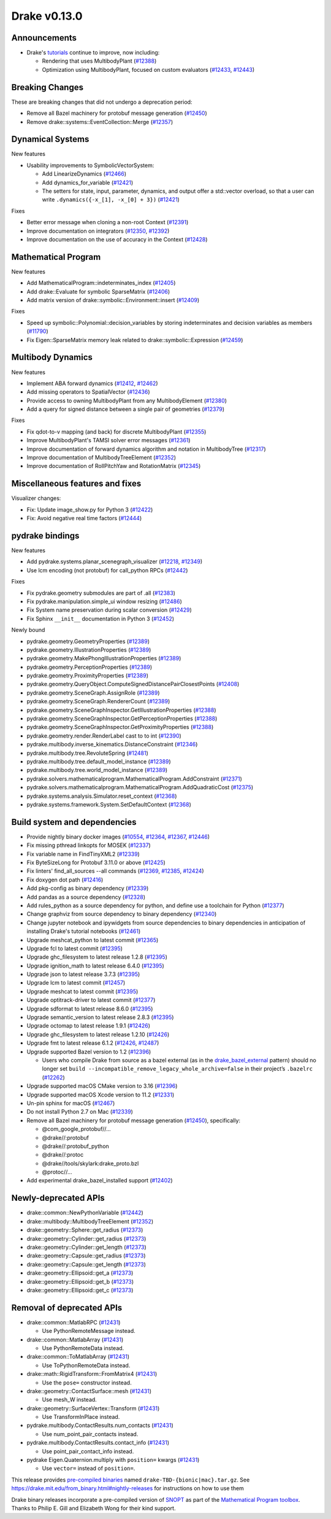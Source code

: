 *************
Drake v0.13.0
*************

Announcements
-------------

* Drake's `tutorials`_ continue to improve, now including:

  * Rendering that uses MultibodyPlant (`#12388`_)
  * Optimization using MultibodyPlant, focused on custom evaluators (`#12433`_, `#12443`_)

Breaking Changes
----------------

These are breaking changes that did not undergo a deprecation period:

* Remove all Bazel machinery for protobuf message generation (`#12450`_)
* Remove drake::systems::EventCollection::Merge (`#12357`_)

Dynamical Systems
-----------------

New features

* Usability improvements to SymbolicVectorSystem:

  * Add LinearizeDynamics (`#12466`_)
  * Add dynamics_for_variable (`#12421`_)
  * The setters for state, input, parameter, dynamics, and output offer a std::vector overload, so that a user can write ``.dynamics({-x_[1], -x_[0] + 3})``  (`#12421`_)

Fixes

* Better error message when cloning a non-root Context (`#12391`_)
* Improve documentation on integrators (`#12350`_, `#12392`_)
* Improve documentation on the use of accuracy in the Context (`#12428`_)

Mathematical Program
--------------------

New features

* Add MathematicalProgram::indeterminates_index (`#12405`_)
* Add drake::Evaluate for symbolic SparseMatrix (`#12406`_)
* Add matrix version of drake::symbolic::Environment::insert (`#12409`_)

Fixes

* Speed up symbolic::Polynomial::decision_variables by storing indeterminates and decision variables as members (`#11790`_)
* Fix Eigen::SparseMatrix memory leak related to drake::symbolic::Expression (`#12459`_)

Multibody Dynamics
------------------

..
  To be filed below
  TBD Update stale instructions on subclassing Shape specification (`#12372`_)
  TBD Add sdf parsing for ellipsoids (`#12324`_)
  TBD geometry: create ellipsoid meshes (`#12323`_)
  TBD geometry: export volume and surface meshes and fields to VTK files (`#12311`_)
  TBD geometry: create pressure fields for ellipsoids and spheres in hydroelastic contact models (`#12333`_)
  TBD geometry: pressure fields in cylinders for hydroelastic contact model (`#12348`_)
  TBD geometry: enable soft/rigid sphere, box, cylinder, and ellipsoid in hydroelastic contact model (`#12358`_)
  TBD geometry: document QueryObject::ComputeContactSurfaces() (`#12413`_)
  TBD geometry: support rigid Mesh in ComputeContactSurfaces for hydroelastic; It is for hydroelastic contact model. Mesh is not supported in other proximity queries, mostly because we cannot use FCL's mesh representation, which is a triangle soup without the concept of enclosing volume. However, we still need broadphase culling for Mesh geometries colliding with other geometries. Therefore, we have colliding trees of bounding boxes of Mesh separated from the trees of other geometries. (`#12455`_)
  TBD Add BoundingVolumeHierarchy class; add RigidMesh struct layer to hold the bvh, similar to the SoftMesh struct layer; create AABB tree with first pass on splitting branches based on axis spread, optimisations to come (`#12347`_)
  TBD Support collision queries with capsule (`#12343`_)
  TBD Tests for capsule support for distance to shape in proximity engine (`#12332`_)
  TBD Removed referring triangles from SurfaceMesh (`#12438`_)
  TBD Hydroelastic spatial force visualization to drake-visualizer (`#12378`_)
  TBD Removing grad_H from ContactSurface; We are no longer using the grad_h value to define the normal of the contact surface. Instead, we're using the triangle normals of the surface itself. So, we remove the field and change downstream references to use the face normal instead. This act revealed some imprecision in the documented and implemented behaviors of the triangle normals. Where appropriate new documentation has been added (and tested) to help clarify the expectations of normals. (`#12432`_)
  TBD fix show_hydroelastic_contact plugin of drake_visualizer (`#12417`_)
  TBD Added new generalized acceleration ports (`#12354`_)
  TBD Reverses the surface normal convention in ContactSurface (`#12463`_)

New features

* Implement ABA forward dynamics (`#12412`_, `#12462`_)
* Add missing operators to SpatialVector (`#12436`_)
* Provide access to owning MultibodyPlant from any MultibodyElement (`#12380`_)
* Add a query for signed distance between a single pair of geometries (`#12379`_)

Fixes

* Fix qdot-to-v mapping (and back) for discrete MultibodyPlant (`#12355`_)
* Improve MultibodyPlant's TAMSI solver error messages (`#12361`_)
* Improve documentation of forward dynamics algorithm and notation in MultibodyTree (`#12317`_)
* Improve documentation of MultibodyTreeElement (`#12352`_)
* Improve documentation of RollPitchYaw and RotationMatrix (`#12345`_)


Miscellaneous features and fixes
--------------------------------

Visualizer changes:

* Fix: Update image_show.py for Python 3 (`#12422`_)
* Fix: Avoid negative real time factors (`#12444`_)

pydrake bindings
----------------

New features

* Add pydrake.systems.planar_scenegraph_visualizer (`#12218`_, `#12349`_)
* Use lcm encoding (not protobuf) for call_python RPCs (`#12442`_)

Fixes

* Fix pydrake.geometry submodules are part of .all (`#12383`_)
* Fix pydrake.manipulation.simple_ui window resizing (`#12486`_)
* Fix System name preservation during scalar conversion (`#12429`_)
* Fix Sphinx ``__init__`` documentation in Python 3 (`#12452`_)

Newly bound

* pydrake.geometry.GeometryProperties (`#12389`_)
* pydrake.geometry.IllustrationProperties (`#12389`_)
* pydrake.geometry.MakePhongIllustrationProperties (`#12389`_)
* pydrake.geometry.PerceptionProperties (`#12389`_)
* pydrake.geometry.ProximityProperties (`#12389`_)
* pydrake.geometry.QueryObject.ComputeSignedDistancePairClosestPoints (`#12408`_)
* pydrake.geometry.SceneGraph.AssignRole (`#12389`_)
* pydrake.geometry.SceneGraph.RendererCount (`#12389`_)
* pydrake.geometry.SceneGraphInspector.GetIllustrationProperties (`#12388`_)
* pydrake.geometry.SceneGraphInspector.GetPerceptionProperties (`#12388`_)
* pydrake.geometry.SceneGraphInspector.GetProximityProperties (`#12388`_)
* pydrake.geometry.render.RenderLabel cast to to int (`#12390`_)
* pydrake.multibody.inverse_kinematics.DistanceConstraint (`#12346`_)
* pydrake.multibody.tree.RevoluteSpring (`#12481`_)
* pydrake.multibody.tree.default_model_instance (`#12389`_)
* pydrake.multibody.tree.world_model_instance (`#12389`_)
* pydrake.solvers.mathematicalprogram.MathematicalProgram.AddConstraint (`#12371`_)
* pydrake.solvers.mathematicalprogram.MathematicalProgram.AddQuadraticCost (`#12375`_)
* pydrake.systems.analysis.Simulator.reset_context (`#12368`_)
* pydrake.systems.framework.System.SetDefaultContext (`#12368`_)

Build system and dependencies
-----------------------------

* Provide nightly binary docker images (`#10554`_, `#12364`_, `#12367`_, `#12446`_)
* Fix missing pthread linkopts for MOSEK (`#12337`_)
* Fix variable name in FindTinyXML2 (`#12339`_)
* Fix ByteSizeLong for Protobuf 3.11.0 or above (`#12425`_)
* Fix linters' find_all_sources --all commands (`#12369`_, `#12385`_, `#12424`_)
* Fix doxygen dot path (`#12416`_)
* Add pkg-config as binary dependency (`#12339`_)
* Add pandas as a source dependency (`#12328`_)
* Add rules_python as a source dependency for python, and define use a toolchain for Python (`#12377`_)
* Change graphviz from source dependency to binary dependency (`#12340`_)
* Change jupyter notebook and ipywidgets from source dependencies to binary dependencies in anticipation of installing Drake's tutorial notebooks (`#12461`_)
* Upgrade meshcat_python to latest commit (`#12365`_)
* Upgrade fcl to latest commit (`#12395`_)
* Upgrade ghc_filesystem to latest release 1.2.8 (`#12395`_)
* Upgrade ignition_math to latest release 6.4.0 (`#12395`_)
* Upgrade json to latest release 3.7.3 (`#12395`_)
* Upgrade lcm to latest commit (`#12457`_)
* Upgrade meshcat to latest commit (`#12395`_)
* Upgrade optitrack-driver to latest commit (`#12377`_)
* Upgrade sdformat to latest release 8.6.0 (`#12395`_)
* Upgrade semantic_version to latest release 2.8.3 (`#12395`_)
* Upgrade octomap to latest release 1.9.1 (`#12426`_)
* Upgrade ghc_filesystem to latest release 1.2.10 (`#12426`_)
* Upgrade fmt to latest release 6.1.2 (`#12426`_, `#12487`_)
* Upgrade supported Bazel version to 1.2 (`#12396`_)

  * Users who compile Drake from source as a bazel external (as in the `drake_bazel_external`_ pattern) should no longer set ``build --incompatible_remove_legacy_whole_archive=false`` in their project’s ``.bazelrc`` (`#12262`_)
  
* Upgrade supported macOS CMake version to 3.16  (`#12396`_)
* Upgrade supported macOS Xcode version to 11.2 (`#12331`_)
* Un-pin sphinx for macOS (`#12467`_)
* Do not install Python 2.7 on Mac (`#12339`_)
* Remove all Bazel machinery for protobuf message generation (`#12450`_), specifically:

  * @com_google_protobuf//...
  * @drake//:protobuf
  * @drake//:protobuf_python
  * @drake//:protoc
  * @drake//tools/skylark:drake_proto.bzl
  * @protoc//...

* Add experimental drake_bazel_installed support (`#12402`_)

Newly-deprecated APIs
---------------------

* drake::common::NewPythonVariable (`#12442`_)
* drake::multibody::MultibodyTreeElement (`#12352`_)
* drake::geometry::Sphere::get_radius (`#12373`_)
* drake::geometry::Cylinder::get_radius (`#12373`_)
* drake::geometry::Cylinder::get_length (`#12373`_)
* drake::geometry::Capsule::get_radius (`#12373`_)
* drake::geometry::Capsule::get_length (`#12373`_)
* drake::geometry::Ellipsoid::get_a (`#12373`_)
* drake::geometry::Ellipsoid::get_b (`#12373`_)
* drake::geometry::Ellipsoid::get_c (`#12373`_)

Removal of deprecated APIs
--------------------------

* drake::common::MatlabRPC (`#12431`_)

  * Use PythonRemoteMessage instead.

* drake::common::MatlabArray (`#12431`_)

  * Use PythonRemoteData instead.

* drake::common::ToMatlabArray (`#12431`_)

  * Use ToPythonRemoteData instead.

* drake::math::RigidTransform::FromMatrix4 (`#12431`_)

  * Use the ``pose=`` constructor instead.

* drake::geometry::ContactSurface::mesh (`#12431`_)

  * Use mesh_W instead.

* drake::geometry::SurfaceVertex::Transform (`#12431`_)

  * Use TransformInPlace instead.

* pydrake.multibody.ContactResults.num_contacts (`#12431`_)

  * Use num_point_pair_contacts instead.

* pydrake.multibody.ContactResults.contact_info (`#12431`_)

  * Use point_pair_contact_info instead.

* pydrake Eigen.Quaternion.multiply with ``position=`` kwargs (`#12431`_)

  * Use ``vector=`` instead of ``position=``.

This release provides `pre-compiled binaries <https://github.com/RobotLocomotion/drake/releases/tag/v0.13.0>`__ named ``drake-TBD-{bionic|mac}.tar.gz``. See https://drake.mit.edu/from_binary.html#nightly-releases for instructions on how to use them

Drake binary releases incorporate a pre-compiled version of `SNOPT <https://ccom.ucsd.edu/~optimizers/solvers/snopt/>`__ as part of the `Mathematical Program toolbox <https://drake.mit.edu/doxygen_cxx/group__solvers.html>`__. Thanks to Philip E. Gill and Elizabeth Wong for their kind support.

.. _drake_bazel_external: https://github.com/RobotLocomotion/drake-external-examples/tree/master/drake_bazel_external
.. _tutorials: https://github.com/RobotLocomotion/drake/tree/master/tutorials

.. _#10554: https://github.com/RobotLocomotion/drake/pull/10554
.. _#11790: https://github.com/RobotLocomotion/drake/pull/11790
.. _#12218: https://github.com/RobotLocomotion/drake/pull/12218
.. _#12262: https://github.com/RobotLocomotion/drake/pull/12262
.. _#12311: https://github.com/RobotLocomotion/drake/pull/12311
.. _#12317: https://github.com/RobotLocomotion/drake/pull/12317
.. _#12323: https://github.com/RobotLocomotion/drake/pull/12323
.. _#12324: https://github.com/RobotLocomotion/drake/pull/12324
.. _#12328: https://github.com/RobotLocomotion/drake/pull/12328
.. _#12331: https://github.com/RobotLocomotion/drake/pull/12331
.. _#12332: https://github.com/RobotLocomotion/drake/pull/12332
.. _#12333: https://github.com/RobotLocomotion/drake/pull/12333
.. _#12337: https://github.com/RobotLocomotion/drake/pull/12337
.. _#12339: https://github.com/RobotLocomotion/drake/pull/12339
.. _#12340: https://github.com/RobotLocomotion/drake/pull/12340
.. _#12342: https://github.com/RobotLocomotion/drake/pull/12342
.. _#12343: https://github.com/RobotLocomotion/drake/pull/12343
.. _#12345: https://github.com/RobotLocomotion/drake/pull/12345
.. _#12346: https://github.com/RobotLocomotion/drake/pull/12346
.. _#12347: https://github.com/RobotLocomotion/drake/pull/12347
.. _#12348: https://github.com/RobotLocomotion/drake/pull/12348
.. _#12349: https://github.com/RobotLocomotion/drake/pull/12349
.. _#12350: https://github.com/RobotLocomotion/drake/pull/12350
.. _#12352: https://github.com/RobotLocomotion/drake/pull/12352
.. _#12354: https://github.com/RobotLocomotion/drake/pull/12354
.. _#12355: https://github.com/RobotLocomotion/drake/pull/12355
.. _#12357: https://github.com/RobotLocomotion/drake/pull/12357
.. _#12358: https://github.com/RobotLocomotion/drake/pull/12358
.. _#12361: https://github.com/RobotLocomotion/drake/pull/12361
.. _#12364: https://github.com/RobotLocomotion/drake/pull/12364
.. _#12365: https://github.com/RobotLocomotion/drake/pull/12365
.. _#12367: https://github.com/RobotLocomotion/drake/pull/12367
.. _#12368: https://github.com/RobotLocomotion/drake/pull/12368
.. _#12369: https://github.com/RobotLocomotion/drake/pull/12369
.. _#12371: https://github.com/RobotLocomotion/drake/pull/12371
.. _#12372: https://github.com/RobotLocomotion/drake/pull/12372
.. _#12373: https://github.com/RobotLocomotion/drake/pull/12373
.. _#12375: https://github.com/RobotLocomotion/drake/pull/12375
.. _#12377: https://github.com/RobotLocomotion/drake/pull/12377
.. _#12378: https://github.com/RobotLocomotion/drake/pull/12378
.. _#12379: https://github.com/RobotLocomotion/drake/pull/12379
.. _#12380: https://github.com/RobotLocomotion/drake/pull/12380
.. _#12383: https://github.com/RobotLocomotion/drake/pull/12383
.. _#12385: https://github.com/RobotLocomotion/drake/pull/12385
.. _#12388: https://github.com/RobotLocomotion/drake/pull/12388
.. _#12389: https://github.com/RobotLocomotion/drake/pull/12389
.. _#12390: https://github.com/RobotLocomotion/drake/pull/12390
.. _#12391: https://github.com/RobotLocomotion/drake/pull/12391
.. _#12392: https://github.com/RobotLocomotion/drake/pull/12392
.. _#12395: https://github.com/RobotLocomotion/drake/pull/12395
.. _#12396: https://github.com/RobotLocomotion/drake/pull/12396
.. _#12402: https://github.com/RobotLocomotion/drake/pull/12402
.. _#12405: https://github.com/RobotLocomotion/drake/pull/12405
.. _#12406: https://github.com/RobotLocomotion/drake/pull/12406
.. _#12408: https://github.com/RobotLocomotion/drake/pull/12408
.. _#12409: https://github.com/RobotLocomotion/drake/pull/12409
.. _#12412: https://github.com/RobotLocomotion/drake/pull/12412
.. _#12413: https://github.com/RobotLocomotion/drake/pull/12413
.. _#12416: https://github.com/RobotLocomotion/drake/pull/12416
.. _#12417: https://github.com/RobotLocomotion/drake/pull/12417
.. _#12421: https://github.com/RobotLocomotion/drake/pull/12421
.. _#12422: https://github.com/RobotLocomotion/drake/pull/12422
.. _#12424: https://github.com/RobotLocomotion/drake/pull/12424
.. _#12425: https://github.com/RobotLocomotion/drake/pull/12425
.. _#12426: https://github.com/RobotLocomotion/drake/pull/12426
.. _#12428: https://github.com/RobotLocomotion/drake/pull/12428
.. _#12429: https://github.com/RobotLocomotion/drake/pull/12429
.. _#12431: https://github.com/RobotLocomotion/drake/pull/12431
.. _#12432: https://github.com/RobotLocomotion/drake/pull/12432
.. _#12433: https://github.com/RobotLocomotion/drake/pull/12433
.. _#12436: https://github.com/RobotLocomotion/drake/pull/12436
.. _#12438: https://github.com/RobotLocomotion/drake/pull/12438
.. _#12442: https://github.com/RobotLocomotion/drake/pull/12442
.. _#12443: https://github.com/RobotLocomotion/drake/pull/12443
.. _#12444: https://github.com/RobotLocomotion/drake/pull/12444
.. _#12446: https://github.com/RobotLocomotion/drake/pull/12446
.. _#12450: https://github.com/RobotLocomotion/drake/pull/12450
.. _#12452: https://github.com/RobotLocomotion/drake/pull/12452
.. _#12455: https://github.com/RobotLocomotion/drake/pull/12455
.. _#12457: https://github.com/RobotLocomotion/drake/pull/12457
.. _#12458: https://github.com/RobotLocomotion/drake/pull/12458
.. _#12459: https://github.com/RobotLocomotion/drake/pull/12459
.. _#12461: https://github.com/RobotLocomotion/drake/pull/12461
.. _#12462: https://github.com/RobotLocomotion/drake/pull/12462
.. _#12463: https://github.com/RobotLocomotion/drake/pull/12463
.. _#12466: https://github.com/RobotLocomotion/drake/pull/12466
.. _#12467: https://github.com/RobotLocomotion/drake/pull/12467
.. _#12481: https://github.com/RobotLocomotion/drake/pull/12481
.. _#12486: https://github.com/RobotLocomotion/drake/pull/12486
.. _#12487: https://github.com/RobotLocomotion/drake/pull/12487

..
  Commits to be categorized
  Current oldest_commit bda9c0f2d2f06bd16f9fc659d976b7bea1fd3216 (inclusive).
  Current newest_commit ebd51d63b19c0b213c0de2517c9c70e116abccce (inclusive).
